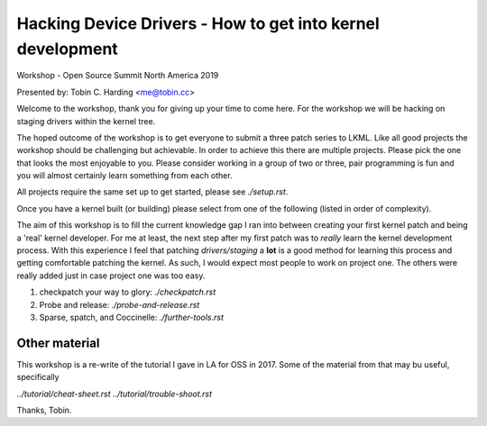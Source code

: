 ===========================================================
Hacking Device Drivers - How to get into kernel development
===========================================================

Workshop - Open Source Summit North America 2019

Presented by: Tobin C. Harding <me@tobin.cc>

Welcome to the workshop, thank you for giving up your time to come here.  For
the workshop we will be hacking on staging drivers within the kernel tree.

The hoped outcome of the workshop is to get everyone to submit a three patch
series to LKML.  Like all good projects the workshop should be challenging but
achievable.  In order to achieve this there are multiple projects.  Please pick
the one that looks the most enjoyable to you.  Please consider working in a
group of two or three, pair programming is fun and you will almost certainly
learn something from each other.

All projects require the same set up to get started, please see `./setup.rst`.

Once you have a kernel built (or building) please select from one of the
following (listed in order of complexity).

The aim of this workshop is to fill the current knowledge gap I ran into between
creating your first kernel patch and being a 'real' kernel developer.  For me at
least, the next step after my first patch was to *really* learn the kernel
development process.  With this experience I feel that patching
`drivers/staging` a **lot** is a good method for learning this process and
getting comfortable patching the kernel.  As such, I would expect most people to
work on project one.  The others were really added just in case project one
was too easy.

1. checkpatch your way to glory: `./checkpatch.rst`

2. Probe and release: `./probe-and-release.rst`

3. Sparse, spatch, and Coccinelle: `./further-tools.rst`

   
Other material
--------------

This workshop is a re-write of the tutorial I gave in LA for OSS in 2017.  Some
of the material from that may bu useful, specifically

`../tutorial/cheat-sheet.rst`
`../tutorial/trouble-shoot.rst`


Thanks,
Tobin.